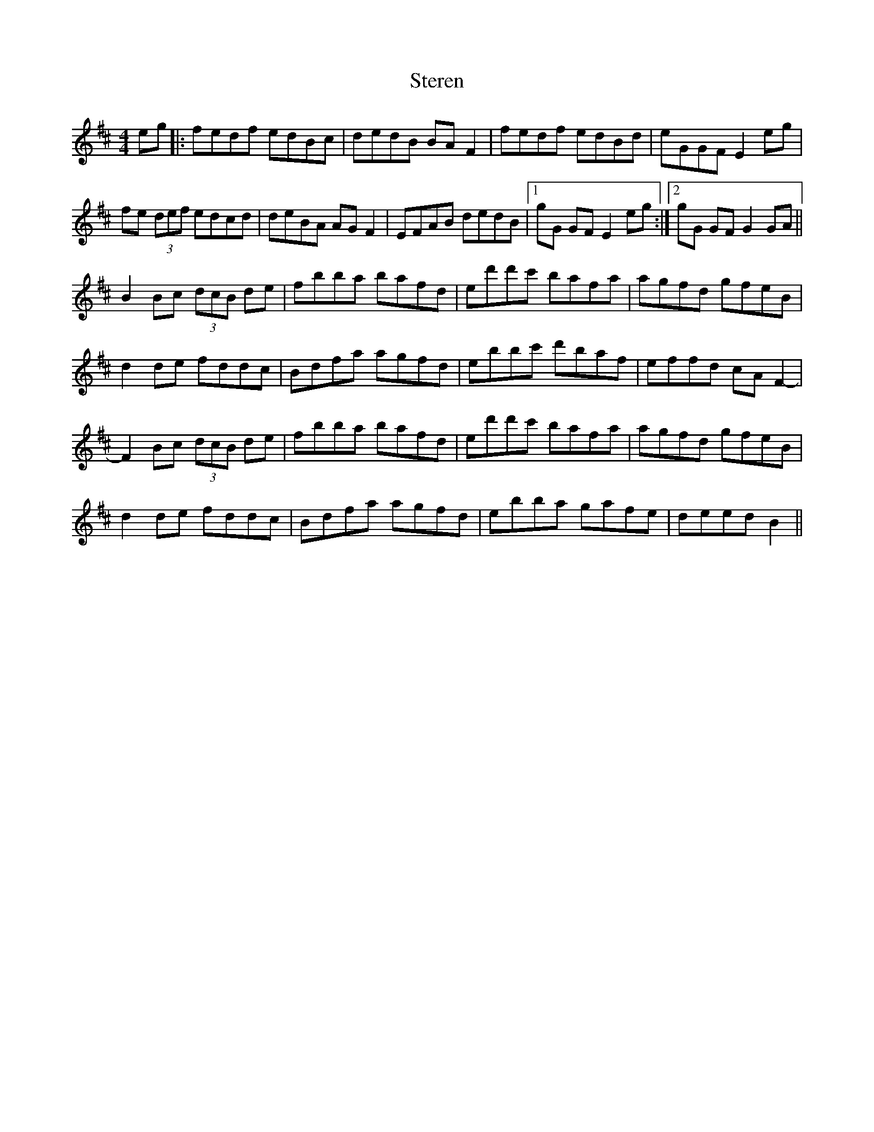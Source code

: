 X: 38541
T: Steren
R: hornpipe
M: 4/4
K: Bminor
eg|:fedf edBc|dedB BA F2|fedf edBd|eGGF E2 eg|
fe (3def edcd|deBA AG F2|EFAB dedB|1 gG GF E2 eg:|2 gG GF G2 GA||
B2 Bc (3dcB de|fbba bafd|ed'd'c' bafa|agfd gfeB|
d2 de fddc|Bdfa agfd|ebbc' d'baf|effd cA F2-|
F2 Bc (3dcB de|fbba bafd|ed'd'c' bafa|agfd gfeB|
d2 de fddc|Bdfa agfd|ebba gafe|deed B2||

